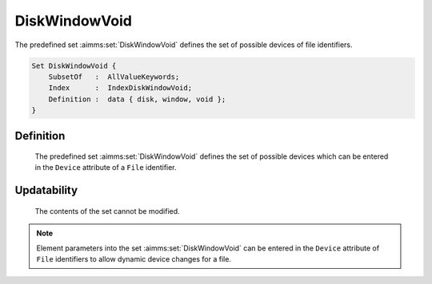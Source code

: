 .. aimms:set:: DiskWindowVoid

.. _DiskWindowVoid:

DiskWindowVoid
==============

The predefined set :aimms:set:`DiskWindowVoid` defines the set of possible
devices of file identifiers.

.. code-block:: aimms

        Set DiskWindowVoid {
            SubsetOf   :  AllValueKeywords;
            Index      :  IndexDiskWindowVoid;
            Definition :  data { disk, window, void };
        }

Definition
----------

    The predefined set :aimms:set:`DiskWindowVoid` defines the set of possible
    devices which can be entered in the ``Device`` attribute of a ``File``
    identifier.

Updatability
------------

    The contents of the set cannot be modified.

.. note::

    Element parameters into the set :aimms:set:`DiskWindowVoid` can be entered in the
    ``Device`` attribute of ``File`` identifiers to allow dynamic device
    changes for a file.

.. seealso::

    The set :aimms:set:`AllValueKeywords`. File identifiers are discussed in Section 31.1 of the
    `Language Reference <https://documentation.aimms.com/_downloads/AIMMS_ref.pdf>`__.
